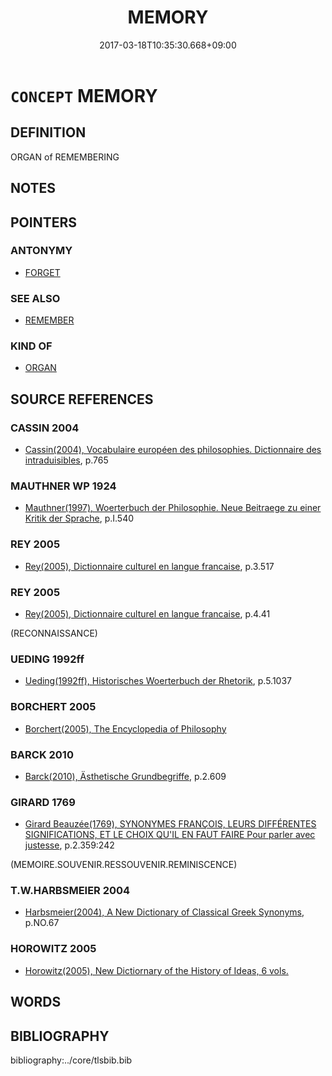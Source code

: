 # -*- mode: mandoku-tls-view -*-
#+TITLE: MEMORY
#+DATE: 2017-03-18T10:35:30.668+09:00        
#+STARTUP: content
* =CONCEPT= MEMORY
:PROPERTIES:
:CUSTOM_ID: uuid-8ad6bec5-a7b8-4571-8520-4c734d35514b
:TR_ZH: 記力
:END:
** DEFINITION

ORGAN of REMEMBERING

** NOTES

** POINTERS
*** ANTONYMY
 - [[tls:concept:FORGET][FORGET]]

*** SEE ALSO
 - [[tls:concept:REMEMBER][REMEMBER]]

*** KIND OF
 - [[tls:concept:ORGAN][ORGAN]]

** SOURCE REFERENCES
*** CASSIN 2004
 - [[cite:CASSIN-2004][Cassin(2004), Vocabulaire européen des philosophies. Dictionnaire des intraduisibles]], p.765

*** MAUTHNER WP 1924
 - [[cite:MAUTHNER-WP-1924][Mauthner(1997), Woerterbuch der Philosophie. Neue Beitraege zu einer Kritik der Sprache]], p.I.540

*** REY 2005
 - [[cite:REY-2005][Rey(2005), Dictionnaire culturel en langue francaise]], p.3.517

*** REY 2005
 - [[cite:REY-2005][Rey(2005), Dictionnaire culturel en langue francaise]], p.4.41
 (RECONNAISSANCE)
*** UEDING 1992ff
 - [[cite:UEDING-1992ff][Ueding(1992ff), Historisches Woerterbuch der Rhetorik]], p.5.1037

*** BORCHERT 2005
 - [[cite:BORCHERT-2005][Borchert(2005), The Encyclopedia of Philosophy]]
*** BARCK 2010
 - [[cite:BARCK-2010][Barck(2010), Ästhetische Grundbegriffe]], p.2.609

*** GIRARD 1769
 - [[cite:GIRARD-1769][Girard Beauzée(1769), SYNONYMES FRANÇOIS, LEURS DIFFÉRENTES SIGNIFICATIONS, ET LE CHOIX QU'IL EN FAUT FAIRE Pour parler avec justesse]], p.2.359:242
 (MEMOIRE.SOUVENIR.RESSOUVENIR.REMINISCENCE)
*** T.W.HARBSMEIER 2004
 - [[cite:T.W.HARBSMEIER-2004][Harbsmeier(2004), A New Dictionary of Classical Greek Synonyms]], p.NO.67

*** HOROWITZ 2005
 - [[cite:HOROWITZ-2005][Horowitz(2005), New Dictiornary of the History of Ideas, 6 vols.]]
** WORDS
   :PROPERTIES:
   :VISIBILITY: children
   :END:
** BIBLIOGRAPHY
bibliography:../core/tlsbib.bib
